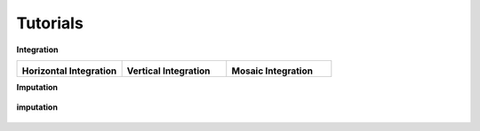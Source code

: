 Tutorials
=========

.. Tutorials

**Integration**

.. list-table::
   :widths: 33 33 33
   :header-rows: 0

   * - .. image:: ../_static/horizontal.jpg
         :width: 100px
         :align: center

       **Horizontal Integration**

     - .. image:: ../_static/vertical.jpg
         :width: 100px
         :align: center

       **Vertical Integration**

     - .. image:: ../_static/mosaic.jpg
         :width: 100px
         :align: center

       **Mosaic Integration**



**Imputation**

.. figure:: ../_static/imputation.jpg
   :width: 80%
   :align: center

   **imputation**


   .. toctree::
      :maxdepth: 2
      :caption: Tutorials

      integration/horizontal/index
      integration/vertical/index
      integration/mosaic/index
      imputation/index

